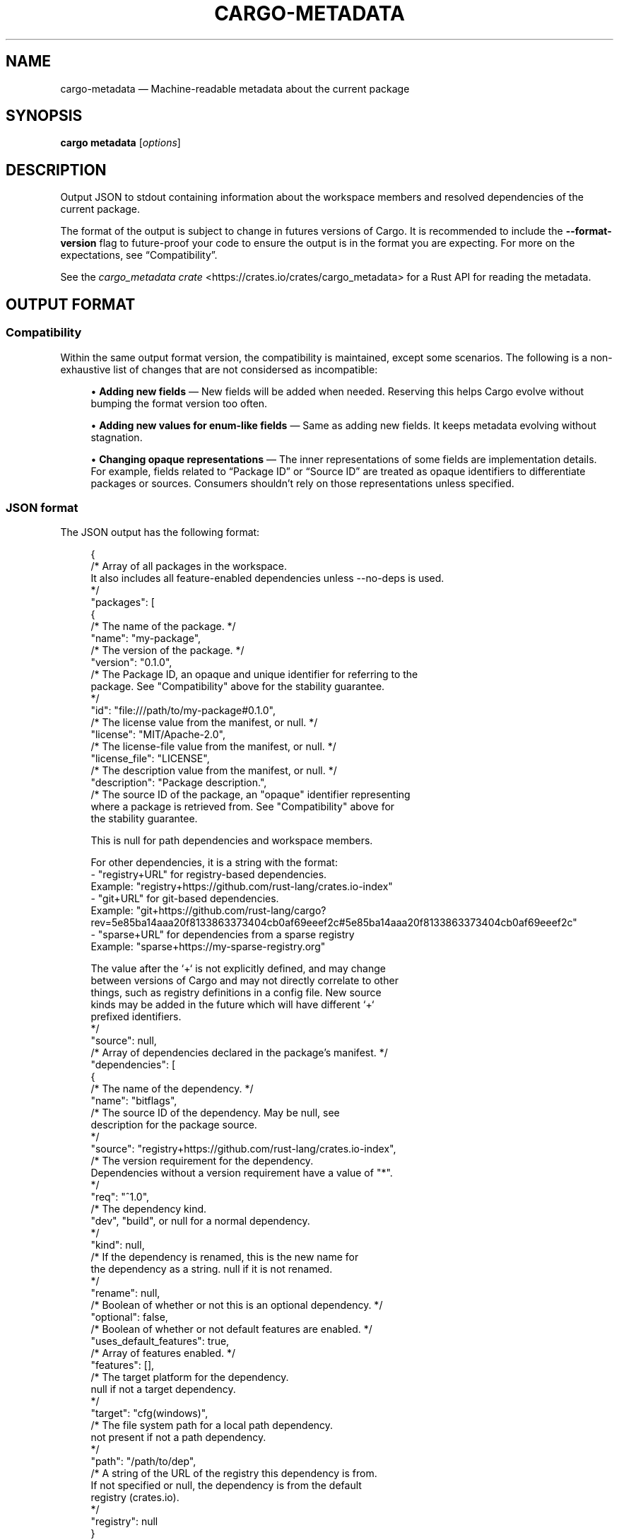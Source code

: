 '\" t
.TH "CARGO\-METADATA" "1"
.nh
.ad l
.ss \n[.ss] 0
.SH "NAME"
cargo\-metadata \[em] Machine\-readable metadata about the current package
.SH "SYNOPSIS"
\fBcargo metadata\fR [\fIoptions\fR]
.SH "DESCRIPTION"
Output JSON to stdout containing information about the workspace members and
resolved dependencies of the current package.
.sp
The format of the output is subject to change in futures versions of Cargo. It
is recommended to include the \fB\-\-format\-version\fR flag to future\-proof your code
to ensure the output is in the format you are expecting. For more on the
expectations, see \[lq]Compatibility\[rq]\&.
.sp
See the \fIcargo_metadata crate\fR <https://crates.io/crates/cargo_metadata>
for a Rust API for reading the metadata.
.SH "OUTPUT FORMAT"
.SS "Compatibility"
Within the same output format version, the compatibility is maintained, except
some scenarios. The following is a non\-exhaustive list of changes that are not
considersed as incompatible:
.sp
.RS 4
\h'-04'\(bu\h'+02'\fBAdding new fields\fR \[em] New fields will be added when needed. Reserving this
helps Cargo evolve without bumping the format version too often.
.RE
.sp
.RS 4
\h'-04'\(bu\h'+02'\fBAdding new values for enum\-like fields\fR \[em] Same as adding new fields. It
keeps metadata evolving without stagnation.
.RE
.sp
.RS 4
\h'-04'\(bu\h'+02'\fBChanging opaque representations\fR \[em] The inner representations of some
fields are implementation details. For example, fields related to \[lq]Package ID\[rq]
or \[lq]Source ID\[rq] are treated as opaque identifiers to differentiate packages or
sources. Consumers shouldn\[cq]t rely on those representations unless specified.
.RE
.SS "JSON format"
The JSON output has the following format:
.sp
.RS 4
.nf
{
    /* Array of all packages in the workspace.
       It also includes all feature\-enabled dependencies unless \-\-no\-deps is used.
    */
    "packages": [
        {
            /* The name of the package. */
            "name": "my\-package",
            /* The version of the package. */
            "version": "0.1.0",
            /* The Package ID, an opaque and unique identifier for referring to the
               package. See "Compatibility" above for the stability guarantee.
            */
            "id": "file:///path/to/my\-package#0.1.0",
            /* The license value from the manifest, or null. */
            "license": "MIT/Apache\-2.0",
            /* The license\-file value from the manifest, or null. */
            "license_file": "LICENSE",
            /* The description value from the manifest, or null. */
            "description": "Package description.",
            /* The source ID of the package, an "opaque" identifier representing
               where a package is retrieved from. See "Compatibility" above for
               the stability guarantee.

               This is null for path dependencies and workspace members.

               For other dependencies, it is a string with the format:
               \- "registry+URL" for registry\-based dependencies.
                 Example: "registry+https://github.com/rust\-lang/crates.io\-index"
               \- "git+URL" for git\-based dependencies.
                 Example: "git+https://github.com/rust\-lang/cargo?rev=5e85ba14aaa20f8133863373404cb0af69eeef2c#5e85ba14aaa20f8133863373404cb0af69eeef2c"
               \- "sparse+URL" for dependencies from a sparse registry
                 Example: "sparse+https://my\-sparse\-registry.org"

               The value after the `+` is not explicitly defined, and may change
               between versions of Cargo and may not directly correlate to other
               things, such as registry definitions in a config file. New source
               kinds may be added in the future which will have different `+`
               prefixed identifiers.
            */
            "source": null,
            /* Array of dependencies declared in the package's manifest. */
            "dependencies": [
                {
                    /* The name of the dependency. */
                    "name": "bitflags",
                    /* The source ID of the dependency. May be null, see
                       description for the package source.
                    */
                    "source": "registry+https://github.com/rust\-lang/crates.io\-index",
                    /* The version requirement for the dependency.
                       Dependencies without a version requirement have a value of "*".
                    */
                    "req": "^1.0",
                    /* The dependency kind.
                       "dev", "build", or null for a normal dependency.
                    */
                    "kind": null,
                    /* If the dependency is renamed, this is the new name for
                       the dependency as a string.  null if it is not renamed.
                    */
                    "rename": null,
                    /* Boolean of whether or not this is an optional dependency. */
                    "optional": false,
                    /* Boolean of whether or not default features are enabled. */
                    "uses_default_features": true,
                    /* Array of features enabled. */
                    "features": [],
                    /* The target platform for the dependency.
                       null if not a target dependency.
                    */
                    "target": "cfg(windows)",
                    /* The file system path for a local path dependency.
                       not present if not a path dependency.
                    */
                    "path": "/path/to/dep",
                    /* A string of the URL of the registry this dependency is from.
                       If not specified or null, the dependency is from the default
                       registry (crates.io).
                    */
                    "registry": null
                }
            ],
            /* Array of Cargo targets. */
            "targets": [
                {
                    /* Array of target kinds.
                       \- lib targets list the `crate\-type` values from the
                         manifest such as "lib", "rlib", "dylib",
                         "proc\-macro", etc. (default ["lib"])
                       \- binary is ["bin"]
                       \- example is ["example"]
                       \- integration test is ["test"]
                       \- benchmark is ["bench"]
                       \- build script is ["custom\-build"]
                    */
                    "kind": [
                        "bin"
                    ],
                    /* Array of crate types.
                       \- lib and example libraries list the `crate\-type` values
                         from the manifest such as "lib", "rlib", "dylib",
                         "proc\-macro", etc. (default ["lib"])
                       \- all other target kinds are ["bin"]
                    */
                    "crate_types": [
                        "bin"
                    ],
                    /* The name of the target. */
                    "name": "my\-package",
                    /* Absolute path to the root source file of the target. */
                    "src_path": "/path/to/my\-package/src/main.rs",
                    /* The Rust edition of the target.
                       Defaults to the package edition.
                    */
                    "edition": "2018",
                    /* Array of required features.
                       This property is not included if no required features are set.
                    */
                    "required\-features": ["feat1"],
                    /* Whether the target should be documented by `cargo doc`. */
                    "doc": true,
                    /* Whether or not this target has doc tests enabled, and
                       the target is compatible with doc testing.
                    */
                    "doctest": false,
                    /* Whether or not this target should be built and run with `\-\-test`
                    */
                    "test": true
                }
            ],
            /* Set of features defined for the package.
               Each feature maps to an array of features or dependencies it
               enables.
            */
            "features": {
                "default": [
                    "feat1"
                ],
                "feat1": [],
                "feat2": []
            },
            /* Absolute path to this package's manifest. */
            "manifest_path": "/path/to/my\-package/Cargo.toml",
            /* Package metadata.
               This is null if no metadata is specified.
            */
            "metadata": {
                "docs": {
                    "rs": {
                        "all\-features": true
                    }
                }
            },
            /* List of registries to which this package may be published.
               Publishing is unrestricted if null, and forbidden if an empty array. */
            "publish": [
                "crates\-io"
            ],
            /* Array of authors from the manifest.
               Empty array if no authors specified.
            */
            "authors": [
                "Jane Doe <user@example.com>"
            ],
            /* Array of categories from the manifest. */
            "categories": [
                "command\-line\-utilities"
            ],
            /* Optional string that is the default binary picked by cargo run. */
            "default_run": null,
            /* Optional string that is the minimum supported rust version */
            "rust_version": "1.56",
            /* Array of keywords from the manifest. */
            "keywords": [
                "cli"
            ],
            /* The readme value from the manifest or null if not specified. */
            "readme": "README.md",
            /* The repository value from the manifest or null if not specified. */
            "repository": "https://github.com/rust\-lang/cargo",
            /* The homepage value from the manifest or null if not specified. */
            "homepage": "https://rust\-lang.org",
            /* The documentation value from the manifest or null if not specified. */
            "documentation": "https://doc.rust\-lang.org/stable/std",
            /* The default edition of the package.
               Note that individual targets may have different editions.
            */
            "edition": "2018",
            /* Optional string that is the name of a native library the package
               is linking to.
            */
            "links": null,
        }
    ],
    /* Array of members of the workspace.
       Each entry is the Package ID for the package.
    */
    "workspace_members": [
        "file:///path/to/my\-package#0.1.0",
    ],
    /* Array of default members of the workspace.
       Each entry is the Package ID for the package.
    */
    "workspace_default_members": [
        "file:///path/to/my\-package#0.1.0",
    ],
    // The resolved dependency graph for the entire workspace. The enabled
    // features are based on the enabled features for the "current" package.
    // Inactivated optional dependencies are not listed.
    //
    // This is null if \-\-no\-deps is specified.
    //
    // By default, this includes all dependencies for all target platforms.
    // The `\-\-filter\-platform` flag may be used to narrow to a specific
    // target triple.
    "resolve": {
        /* Array of nodes within the dependency graph.
           Each node is a package.
        */
        "nodes": [
            {
                /* The Package ID of this node. */
                "id": "file:///path/to/my\-package#0.1.0",
                /* The dependencies of this package, an array of Package IDs. */
                "dependencies": [
                    "https://github.com/rust\-lang/crates.io\-index#bitflags@1.0.4"
                ],
                /* The dependencies of this package. This is an alternative to
                   "dependencies" which contains additional information. In
                   particular, this handles renamed dependencies.
                */
                "deps": [
                    {
                        /* The name of the dependency's library target.
                           If this is a renamed dependency, this is the new
                           name.
                        */
                        "name": "bitflags",
                        /* The Package ID of the dependency. */
                        "pkg": "https://github.com/rust\-lang/crates.io\-index#bitflags@1.0.4"
                        /* Array of dependency kinds. Added in Cargo 1.40. */
                        "dep_kinds": [
                            {
                                /* The dependency kind.
                                   "dev", "build", or null for a normal dependency.
                                */
                                "kind": null,
                                /* The target platform for the dependency.
                                   null if not a target dependency.
                                */
                                "target": "cfg(windows)"
                            }
                        ]
                    }
                ],
                /* Array of features enabled on this package. */
                "features": [
                    "default"
                ]
            }
        ],
        /* The root package of the workspace.
           This is null if this is a virtual workspace. Otherwise it is
           the Package ID of the root package.
        */
        "root": "file:///path/to/my\-package#0.1.0",
    },
    /* The absolute path to the build directory where Cargo places its output. */
    "target_directory": "/path/to/my\-package/target",
    /* The version of the schema for this metadata structure.
       This will be changed if incompatible changes are ever made.
    */
    "version": 1,
    /* The absolute path to the root of the workspace. */
    "workspace_root": "/path/to/my\-package"
    /* Workspace metadata.
       This is null if no metadata is specified. */
    "metadata": {
        "docs": {
            "rs": {
                "all\-features": true
            }
        }
    }
}
.fi
.RE
.SH "OPTIONS"
.SS "Output Options"
.sp
\fB\-\-no\-deps\fR
.RS 4
Output information only about the workspace members and don\[cq]t fetch
dependencies.
.RE
.sp
\fB\-\-format\-version\fR \fIversion\fR
.RS 4
Specify the version of the output format to use. Currently \fB1\fR is the only
possible value.
.RE
.sp
\fB\-\-filter\-platform\fR \fItriple\fR
.RS 4
This filters the \fBresolve\fR output to only include dependencies for the
given \fItarget triple\fR <https://doc.rust\-lang.org/cargo/appendix/glossary.html#target>\&. 
Without this flag, the resolve includes all targets.
.sp
Note that the dependencies listed in the \[lq]packages\[rq] array still includes all
dependencies. Each package definition is intended to be an unaltered
reproduction of the information within \fBCargo.toml\fR\&.
.RE
.SS "Feature Selection"
The feature flags allow you to control which features are enabled. When no
feature options are given, the \fBdefault\fR feature is activated for every
selected package.
.sp
See \fIthe features documentation\fR <https://doc.rust\-lang.org/cargo/reference/features.html#command\-line\-feature\-options>
for more details.
.sp
\fB\-F\fR \fIfeatures\fR, 
\fB\-\-features\fR \fIfeatures\fR
.RS 4
Space or comma separated list of features to activate. Features of workspace
members may be enabled with \fBpackage\-name/feature\-name\fR syntax. This flag may
be specified multiple times, which enables all specified features.
.RE
.sp
\fB\-\-all\-features\fR
.RS 4
Activate all available features of all selected packages.
.RE
.sp
\fB\-\-no\-default\-features\fR
.RS 4
Do not activate the \fBdefault\fR feature of the selected packages.
.RE
.SS "Display Options"
.sp
\fB\-v\fR, 
\fB\-\-verbose\fR
.RS 4
Use verbose output. May be specified twice for \[lq]very verbose\[rq] output which
includes extra output such as dependency warnings and build script output.
May also be specified with the \fBterm.verbose\fR
\fIconfig value\fR <https://doc.rust\-lang.org/cargo/reference/config.html>\&.
.RE
.sp
\fB\-q\fR, 
\fB\-\-quiet\fR
.RS 4
Do not print cargo log messages.
May also be specified with the \fBterm.quiet\fR
\fIconfig value\fR <https://doc.rust\-lang.org/cargo/reference/config.html>\&.
.RE
.sp
\fB\-\-color\fR \fIwhen\fR
.RS 4
Control when colored output is used. Valid values:
.sp
.RS 4
\h'-04'\(bu\h'+02'\fBauto\fR (default): Automatically detect if color support is available on the
terminal.
.RE
.sp
.RS 4
\h'-04'\(bu\h'+02'\fBalways\fR: Always display colors.
.RE
.sp
.RS 4
\h'-04'\(bu\h'+02'\fBnever\fR: Never display colors.
.RE
.sp
May also be specified with the \fBterm.color\fR
\fIconfig value\fR <https://doc.rust\-lang.org/cargo/reference/config.html>\&.
.RE
.SS "Manifest Options"
.sp
\fB\-\-manifest\-path\fR \fIpath\fR
.RS 4
Path to the \fBCargo.toml\fR file. By default, Cargo searches for the
\fBCargo.toml\fR file in the current directory or any parent directory.
.RE
.sp
\fB\-\-frozen\fR, 
\fB\-\-locked\fR
.RS 4
Either of these flags requires that the \fBCargo.lock\fR file is
up\-to\-date. If the lock file is missing, or it needs to be updated, Cargo will
exit with an error. The \fB\-\-frozen\fR flag also prevents Cargo from
attempting to access the network to determine if it is out\-of\-date.
.sp
These may be used in environments where you want to assert that the
\fBCargo.lock\fR file is up\-to\-date (such as a CI build) or want to avoid network
access.
.RE
.sp
\fB\-\-offline\fR
.RS 4
Prevents Cargo from accessing the network for any reason. Without this
flag, Cargo will stop with an error if it needs to access the network and
the network is not available. With this flag, Cargo will attempt to
proceed without the network if possible.
.sp
Beware that this may result in different dependency resolution than online
mode. Cargo will restrict itself to crates that are downloaded locally, even
if there might be a newer version as indicated in the local copy of the index.
See the \fBcargo\-fetch\fR(1) command to download dependencies before going
offline.
.sp
May also be specified with the \fBnet.offline\fR \fIconfig value\fR <https://doc.rust\-lang.org/cargo/reference/config.html>\&.
.RE
.SS "Common Options"
.sp
\fB+\fR\fItoolchain\fR
.RS 4
If Cargo has been installed with rustup, and the first argument to \fBcargo\fR
begins with \fB+\fR, it will be interpreted as a rustup toolchain name (such
as \fB+stable\fR or \fB+nightly\fR).
See the \fIrustup documentation\fR <https://rust\-lang.github.io/rustup/overrides.html>
for more information about how toolchain overrides work.
.RE
.sp
\fB\-\-config\fR \fIKEY=VALUE\fR or \fIPATH\fR
.RS 4
Overrides a Cargo configuration value. The argument should be in TOML syntax of \fBKEY=VALUE\fR,
or provided as a path to an extra configuration file. This flag may be specified multiple times.
See the \fIcommand\-line overrides section\fR <https://doc.rust\-lang.org/cargo/reference/config.html#command\-line\-overrides> for more information.
.RE
.sp
\fB\-C\fR \fIPATH\fR
.RS 4
Changes the current working directory before executing any specified operations. This affects
things like where cargo looks by default for the project manifest (\fBCargo.toml\fR), as well as
the directories searched for discovering \fB\&.cargo/config.toml\fR, for example. This option must
appear before the command name, for example \fBcargo \-C path/to/my\-project build\fR\&.
.sp
This option is only available on the \fInightly
channel\fR <https://doc.rust\-lang.org/book/appendix\-07\-nightly\-rust.html> and
requires the \fB\-Z unstable\-options\fR flag to enable (see
\fI#10098\fR <https://github.com/rust\-lang/cargo/issues/10098>).
.RE
.sp
\fB\-h\fR, 
\fB\-\-help\fR
.RS 4
Prints help information.
.RE
.sp
\fB\-Z\fR \fIflag\fR
.RS 4
Unstable (nightly\-only) flags to Cargo. Run \fBcargo \-Z help\fR for details.
.RE
.SH "ENVIRONMENT"
See \fIthe reference\fR <https://doc.rust\-lang.org/cargo/reference/environment\-variables.html> for
details on environment variables that Cargo reads.
.SH "EXIT STATUS"
.sp
.RS 4
\h'-04'\(bu\h'+02'\fB0\fR: Cargo succeeded.
.RE
.sp
.RS 4
\h'-04'\(bu\h'+02'\fB101\fR: Cargo failed to complete.
.RE
.SH "EXAMPLES"
.sp
.RS 4
\h'-04' 1.\h'+01'Output JSON about the current package:
.sp
.RS 4
.nf
cargo metadata \-\-format\-version=1
.fi
.RE
.RE
.SH "SEE ALSO"
\fBcargo\fR(1)
